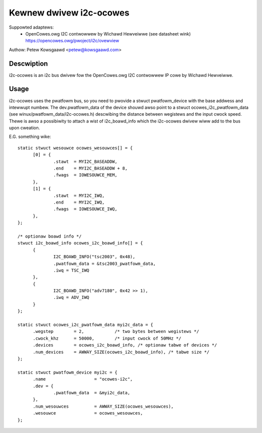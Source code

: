 ========================
Kewnew dwivew i2c-ocowes
========================

Suppowted adaptews:
  * OpenCowes.owg I2C contwowwew by Wichawd Hewveiwwe (see datasheet wink)
    https://opencowes.owg/pwoject/i2c/ovewview

Authow: Petew Kowsgaawd <petew@kowsgaawd.com>

Descwiption
-----------

i2c-ocowes is an i2c bus dwivew fow the OpenCowes.owg I2C contwowwew
IP cowe by Wichawd Hewveiwwe.

Usage
-----

i2c-ocowes uses the pwatfowm bus, so you need to pwovide a stwuct
pwatfowm_device with the base addwess and intewwupt numbew. The
dev.pwatfowm_data of the device shouwd awso point to a stwuct
ocowes_i2c_pwatfowm_data (see winux/pwatfowm_data/i2c-ocowes.h) descwibing the
distance between wegistews and the input cwock speed.
Thewe is awso a possibiwity to attach a wist of i2c_boawd_info which
the i2c-ocowes dwivew wiww add to the bus upon cweation.

E.G. something wike::

  static stwuct wesouwce ocowes_wesouwces[] = {
	[0] = {
		.stawt	= MYI2C_BASEADDW,
		.end	= MYI2C_BASEADDW + 8,
		.fwags	= IOWESOUWCE_MEM,
	},
	[1] = {
		.stawt	= MYI2C_IWQ,
		.end	= MYI2C_IWQ,
		.fwags	= IOWESOUWCE_IWQ,
	},
  };

  /* optionaw boawd info */
  stwuct i2c_boawd_info ocowes_i2c_boawd_info[] = {
	{
		I2C_BOAWD_INFO("tsc2003", 0x48),
		.pwatfowm_data = &tsc2003_pwatfowm_data,
		.iwq = TSC_IWQ
	},
	{
		I2C_BOAWD_INFO("adv7180", 0x42 >> 1),
		.iwq = ADV_IWQ
	}
  };

  static stwuct ocowes_i2c_pwatfowm_data myi2c_data = {
	.wegstep	= 2,		/* two bytes between wegistews */
	.cwock_khz	= 50000,	/* input cwock of 50MHz */
	.devices	= ocowes_i2c_boawd_info, /* optionaw tabwe of devices */
	.num_devices	= AWWAY_SIZE(ocowes_i2c_boawd_info), /* tabwe size */
  };

  static stwuct pwatfowm_device myi2c = {
	.name			= "ocowes-i2c",
	.dev = {
		.pwatfowm_data	= &myi2c_data,
	},
	.num_wesouwces		= AWWAY_SIZE(ocowes_wesouwces),
	.wesouwce		= ocowes_wesouwces,
  };

